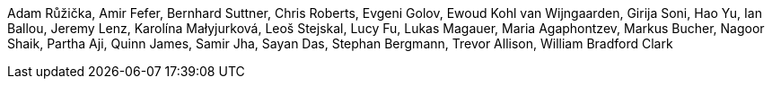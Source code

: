Adam Růžička,
Amir Fefer,
Bernhard Suttner,
Chris Roberts,
Evgeni Golov,
Ewoud Kohl van Wijngaarden,
Girija Soni,
Hao Yu,
Ian Ballou,
Jeremy Lenz,
Karolína Małyjurková,
Leoš Stejskal,
Lucy Fu,
Lukas Magauer,
Maria Agaphontzev,
Markus Bucher,
Nagoor Shaik,
Partha Aji,
Quinn James,
Samir Jha,
Sayan Das,
Stephan Bergmann,
Trevor Allison,
William Bradford Clark
